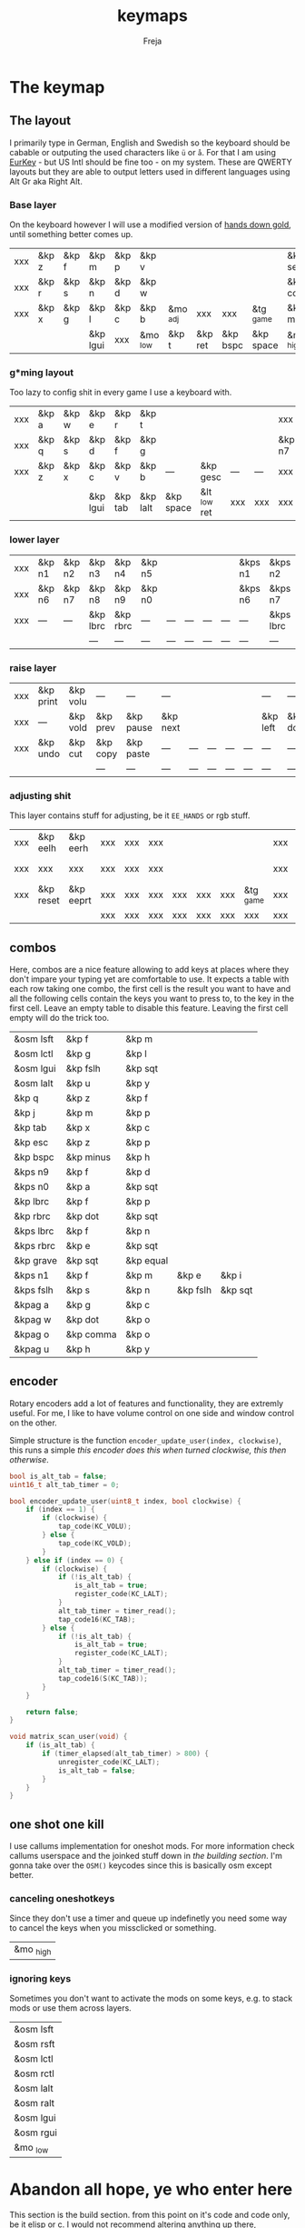 #+title: keymaps
#+author: Freja
#+startup: content

* The keymap
** The layout
I primarily type in German, English and Swedish so the keyboard should be cabable or outputing the used characters like ~ü~ or ~å~.
For that I am using [[https://eurkey.steffen.bruentjen.eu/][EurKey]] - but US Intl should be fine too - on my system.  These are QWERTY layouts but they are able to output letters used in different languages using Alt Gr aka Right Alt.

*** Base layer
On the keyboard however I will use a modified version of [[https://sites.google.com/alanreiser.com/handsdown/home?authuser=0#h.rt23wndkh65l][hands down gold]], until something better comes up.
#+name: base_layout
| xxx | &kp z | &kp f | &kp m    | &kp p | &kp v    |          |         |          |           | &kp semi  | &kp dot  | &kp fslh | &kp sqt | &kp equal | xxx |
| xxx | &kp r | &kp s | &kp n    | &kp d | &kp w    |          |         |          |           | &kp comma | &kp a    | &kp e    | &kp i   | &kp o     | xxx |
| xxx | &kp x | &kp g | &kp l    | &kp c | &kp b    | &mo _adj | xxx     | xxx      | &tg _game | &kp minus | &kp h    | &kp u    | &kp y   | &kp k     | xxx |
|     |       |       | &kp lgui | xxx   | &mo _low | &kp t    | &kp ret | &kp bspc | &kp space | &mo _high | &kp ralt | &kp mute |         |           |     |

*** g*ming layout
Too lazy to config shit in every game I use a keyboard with.
#+name: game_layout
| xxx | &kp a | &kp w | &kp e    | &kp r   | &kp t    |           |              |     |     | xxx    | xxx    | &kp n3   | &kp n4 | xxx    | xxx |
| xxx | &kp q | &kp s | &kp d    | &kp f   | &kp g    |           |              |     |     | &kp n7 | &kp n1 | &kp n2   | &kp n5 | &kp n6 | xxx |
| xxx | &kp z | &kp x | &kp c    | &kp v   | &kp b    | ---       | &kp gesc     | --- | --- | xxx    | xxx    | xxx      | xxx    | xxx    | xxx |
|     |       |       | &kp lgui | &kp tab | &kp lalt | &kp space | &lt _low ret | xxx | xxx | xxx    | xxx    | &kp mute |        |        |     |

*** lower layer
#+name: low_layout
| xxx | &kp n1 | &kp n2 | &kp n3   | &kp n4   | &kp n5 |     |     |     |     | &kps n1 | &kps n2   | &kps n3   | &kps n4   | &kps n5 | xxx |
| xxx | &kp n6 | &kp n7 | &kp n8   | &kp n9   | &kp n0 |     |     |     |     | &kps n6 | &kps n7   | &kps n8   | &kps n9   | &kps n0 | xxx |
| xxx | ---    | ---    | &kp lbrc | &kp rbrc | ---    | --- | --- | --- | --- | ---     | &kps lbrc | &kps rbrc | &kps bslh | ---     | xxx |
|     |        |        | ---      | ---      | ---    | --- | --- | --- | --- | ---     | ---       | ---       |           |         |     |

*** raise layer
#+name: high_layout
| xxx | &kp print | &kp volu | ---      | ---       | ---      |     |     |     |     | ---      | ---      | ---    | ---       | --- | xxx |
| xxx | ---       | &kp vold | &kp prev | &kp pause | &kp next |     |     |     |     | &kp left | &kp down | &kp up | &kp right | --- | xxx |
| xxx | &kp undo  | &kp cut  | &kp copy | &kp paste | ---      | --- | --- | --- | --- | ---      | ---      | ---    | ---       | --- | xxx |
|     |           |          | ---      | ---       | ---      | --- | --- | --- | --- | ---      | ---      | ---    |           |     |     |

*** adjusting shit
This layer contains stuff for adjusting, be it ~EE_HANDS~ or rgb stuff.
#+name: adj_layout
| xxx | &kp eelh  | &kp eerh  | xxx | xxx | xxx |     |     |     |           | xxx | &kp rgbhu | &kp rgbsu | &kp rgbvu | &kp rgbmu | xxx |
| xxx | xxx       | xxx       | xxx | xxx | xxx |     |     |     |           | xxx | &kp rgbhd | &kp rgbsd | &kp rgbvd | &kp rgbmd | xxx |
| xxx | &kp reset | &kp eeprt | xxx | xxx | xxx | xxx | xxx | xxx | &tg _game | xxx | xxx       | xxx       | xxx       | xxx       | xxx |
|     |           |           | xxx | xxx | xxx | xxx | xxx | xxx | xxx       | xxx | xxx       | xxx       |           |           |     |

** combos
Here, combos are a nice feature allowing to add keys at places where they don't impare your typing yet are comfortable to use.
It expects a table with each row taking one combo, the first cell is the result you want to have and all the following cells contain the keys you want to press to, to the key in the first cell.
Leave an empty table to disable this feature.  Leaving the first cell empty will do the trick too.
#+name: combo-table
| &osm lsft | &kp f     | &kp m     |          |         |
| &osm lctl | &kp g     | &kp l     |          |         |
| &osm lgui | &kp fslh  | &kp sqt   |          |         |
| &osm lalt | &kp u     | &kp y     |          |         |
| &kp q     | &kp z     | &kp f     |          |         |
| &kp j     | &kp m     | &kp p     |          |         |
| &kp tab   | &kp x     | &kp c     |          |         |
| &kp esc   | &kp z     | &kp p     |          |         |
| &kp bspc  | &kp minus | &kp h     |          |         |
| &kps n9   | &kp f     | &kp d     |          |         |
| &kps n0   | &kp a     | &kp sqt   |          |         |
| &kp lbrc  | &kp f     | &kp p     |          |         |
| &kp rbrc  | &kp dot   | &kp sqt   |          |         |
| &kps lbrc | &kp f     | &kp n     |          |         |
| &kps rbrc | &kp e     | &kp sqt   |          |         |
| &kp grave | &kp sqt   | &kp equal |          |         |
| &kps n1   | &kp f     | &kp m     | &kp e    | &kp i   |
| &kps fslh | &kp s     | &kp n     | &kp fslh | &kp sqt |
| &kpag a   | &kp g     | &kp c     |          |         |
| &kpag w   | &kp dot   | &kp o     |          |         |
| &kpag o   | &kp comma | &kp o     |          |         |
| &kpag u   | &kp h     | &kp y     |          |         |

** encoder
Rotary encoders add a lot of features and functionality, they are extremly useful.
For me, I like to have volume control on one side and window control on the other.

Simple structure is the function ~encoder_update_user(index, clockwise)~, this runs a simple /this encoder does this when turned clockwise, this then otherwise/.
#+name: encoder
#+begin_src C :main no :tangle no :results none
bool is_alt_tab = false;
uint16_t alt_tab_timer = 0;

bool encoder_update_user(uint8_t index, bool clockwise) {
    if (index == 1) {
        if (clockwise) {
            tap_code(KC_VOLU);
        } else {
            tap_code(KC_VOLD);
        }
    } else if (index == 0) {
        if (clockwise) {
            if (!is_alt_tab) {
                is_alt_tab = true;
                register_code(KC_LALT);
            }
            alt_tab_timer = timer_read();
            tap_code16(KC_TAB);
        } else {
            if (!is_alt_tab) {
                is_alt_tab = true;
                register_code(KC_LALT);
            }
            alt_tab_timer = timer_read();
            tap_code16(S(KC_TAB));
        }
    }

    return false;
}

void matrix_scan_user(void) {
    if (is_alt_tab) {
        if (timer_elapsed(alt_tab_timer) > 800) {
            unregister_code(KC_LALT);
            is_alt_tab = false;
        }
    }
}
#+end_src

** one shot one kill
I use callums implementation for oneshot mods.  For more information check callums userspace and the joinked stuff down in [[*fixing osm stuff][the building section]].
I'm gonna take over the ~OSM()~ keycodes since this is basically osm except better.

*** canceling oneshotkeys
Since they don't use a timer and queue up indefinetly you need some way to cancel the keys when you missclicked or something.
#+name: cancel-keys
| &mo _high |

*** ignoring keys
Sometimes you don't want to activate the mods on some keys, e.g. to stack mods or use them across layers.
#+name: ignore-keys
| &osm lsft  |
| &osm rsft  |
| &osm lctl  |
| &osm rctl  |
| &osm lalt  |
| &osm ralt  |
| &osm lgui  |
| &osm rgui  |
| &mo _low   |

* Abandon all hope, ye who enter here
This section is the build section. from this point on it's code and code only, be it elisp or c.
I would not recommend altering anything up there, escpecially the generator code, unless you know what you are doing.

I try to write it fairly pessimistic, but if anything faulty goes through, qmk will complain about it.
** generators and parser
This section contains stuff used for parsing the key definitions.

*** keycodes
#+name: keycode-parsing
#+begin_src elisp :results none
(defun get-keycode (name)
  "Returns the keycode if it exists."
  (let ((code (nth 1 (assoc name keycode))))
    (if (not code)
        (error "The key %s does't exist - yet." name)
        code)))

(defun get-mod (name)
  "Returns the mod if it exists."
  (let ((code (nth 1 (assoc name modcode))))
    (if (not code)
        (error "The mod %s does't exist." name)
        code)))

(defun parse-key (word)
  "Parses the expression and returns the keycode.  It takes a string as input and ignores empty expressions"
  (unless (eq word "")
    (pcase word
      ((or "&nop" "xxx")                                                                          "KC_NO, ")
      ((or "&trns" "___" "---")                                                                   "KC_TRNS, ")
      ;; FIXME the `rx` shit does not work when tangling with a script/in batch mode
      ((rx bos "&kp" (+ space) (let head (+ word)) (* space) eos)                                 (concat (get-keycode head) ", "))
      ((rx bos "&kps" (+ space) (let head (+ word)) (* space) eos)                                (format "S(%s), " (get-keycode head)))
      ((rx bos "&kpc" (+ space) (let head (+ word)) (* space) eos)                                (format "C(%s), " (get-keycode head)))
      ((rx bos "&kpa" (+ space) (let head (+ word)) (* space) eos)                                (format "A(%s), " (get-keycode head)))
      ((rx bos "&kpag" (+ space) (let head (+ word)) (* space) eos)                               (format "RALT(%s), " (get-keycode head)))
      ((rx bos "&kpg" (+ space) (let head (+ word)) (* space) eos)                                (format "G(%s), " (get-keycode head)))
      ((rx bos "&tg" (+ space) (let head (+ word)) (* space) eos)                                 (format "TG(%s), " head))
      ((rx bos "&lt" (+ space) (let arg (+ word)) (+ space) (let head (+ word)) (* space) eos)    (format "LT(%s, %s), " arg (get-keycode head)))
      ((rx bos "&mo" (+ space) (let head (+ word)) (* space) eos)                                 (format "MO(%s), " head))
      ((rx bos "&mt" (+ space) (let arg (+ word)) (+ space) (let head (+ word)) (* space) eos)    (format "MT(%s, %s), " (get-mod arg) (get-keycode head)))
      ((rx bos "&osm" (+ space) (let head (+ word)) (* space) eos)                                (format "OSM(%s), " (get-mod head)))
      (-                                                                                          (error "unknown expr `%s`" word)))))
#+end_src

**** tables n shit
A not so complete list of keycodes
#+name: keycode_table
| a     | KC_A      |
| b     | KC_B      |
| c     | KC_C      |
| d     | KC_D      |
| e     | KC_E      |
| f     | KC_F      |
| g     | KC_G      |
| h     | KC_H      |
| i     | KC_I      |
| j     | KC_J      |
| k     | KC_K      |
| l     | KC_L      |
| m     | KC_M      |
| n     | KC_N      |
| o     | KC_O      |
| p     | KC_P      |
| q     | KC_Q      |
| r     | KC_R      |
| s     | KC_S      |
| t     | KC_T      |
| u     | KC_U      |
| v     | KC_V      |
| w     | KC_W      |
| x     | KC_X      |
| y     | KC_Y      |
| z     | KC_Z      |
| n1    | KC_1      |
| n2    | KC_2      |
| n3    | KC_3      |
| n4    | KC_4      |
| n5    | KC_5      |
| n6    | KC_6      |
| n7    | KC_7      |
| n8    | KC_8      |
| n9    | KC_9      |
| n0    | KC_0      |
| ret   | KC_ENTER  |
| esc   | KC_ESC    |
| gesc  | KC_GESC   |
| bspc  | KC_BSPACE |
| del   | KC_DEL    |
| tab   | KC_TAB    |
| space | KC_SPACE  |
| minus | KC_MINUS  |
| equal | KC_EQUAL  |
| lbrc  | KC_LBRC   |
| rbrc  | KC_RBRC   |
| fslh  | KC_SLASH  |
| bslh  | KC_BSLASH |
| semi  | KC_SCOLON |
| dot   | KC_DOT    |
| comma | KC_COMMA  |
| sqt   | KC_QUOTE  |
| grave | KC_GRAVE  |
| lsft  | KC_LSHIFT |
| rsft  | KC_RSHIFT |
| lctl  | KC_LCTRL  |
| rctl  | KC_RCTRL  |
| lalt  | KC_LALT   |
| ralt  | KC_RALT   |
| lgui  | KC_LGUI   |
| rgui  | KC_RGUI   |
| mute  | KC_MUTE   |
| left  | KC_LEFT   |
| down  | KC_DOWN   |
| up    | KC_UP     |
| right | KC_RIGHT  |
| volu  | KC_VOLU   |
| vold  | KC_VOLD   |
| pause | KC_MPLY   |
| next  | KC_MNXT   |
| prev  | KC_MPRV   |
| undo  | KC_UNDO   |
| cut   | KC_CUT    |
| copy  | KC_COPY   |
| print | KC_PSCR   |
| paste | KC_PASTE  |
| eelh  | EH_LEFT   |
| eerh  | EH_RGHT   |
| rgbhu | RGB_HUI   |
| rgbhd | RGB_HUD   |
| rgbsu | RGB_SAI   |
| rgbsd | RGB_SAD   |
| rgbvu | RGB_VAI   |
| rgbvd | RGB_VAD   |
| rgbmu | RGB_MOD   |
| rgbmd | RGB_RMOD  |
| reset | RESET     |
| eeprt | EEP_RST   |

A semi complete list of modifier codes
#+name: mod_table
| lsft | MOD_LSFT |
| rsft | MOD_RSFT |
| lctl | MOD_LCTL |
| rctl | MOD_RCTL |
| lalt | MOD_LALT |
| ralt | MOD_RALT |
| lgui | MOD_LGUI |
| rgui | MOD_RGUI |

*** layers
For processing the table and generating the layers
#+name: generate-layer
#+begin_src elisp :var input=base_layout keycode=keycode_table modcode=mod_table :noweb yes :results value drawer
<<keycode-parsing>>

(setq input (flatten-tree input) ; flat is justice
      result "")

(while input
  (let ((word (pop input)))
    (setq result (concat result (parse-key word)))))

(s-chop-suffix ", " result)  ; <- doesn't work outside emacs
#+end_src

*** combos
Parsing and generating the code for the combos
#+name: combo-enable
#+begin_src elisp :main no :var in=combo-table :result value drawer
(if (equal (caar in) "")
    "no" "yes")
#+end_src

#+name: get-combocount
#+begin_src elisp :main no :var in=combo-table :result value drawer
(length in)
#+end_src

#+name: generate-combosequence
#+begin_src elisp :main no :noweb yes :var in=combo-table keycode=keycode_table modcode=mod_table :result value drawer
<<keycode-parsing>>

(setq result ""
      id 0)  ; too lazy to create names, I just use a running number

(unless (eq (caar in) "")
  (while in
    (setq row (cdr (pop in))
          result (concat result (format "const uint16_t PROGMEM unique_combo%d[] = { " id)))
    (while row
      (setq result (concat result (parse-key (pop row)))))
    (setq result (concat result "COMBO_END, };\n")
          id (1+ id)))

    (print result))
#+end_src

#+name: generate-combocombination
#+begin_src elisp :main no :noweb yes :var in=combo-table keycode=keycode_table modcode=mod_table :result value drawer
<<keycode-parsing>>

(setq result "combo_t key_combos[COMBO_COUNT] = { "
      id 0)

(unless (eq (caar in) "")
  (while in
    (setq key (car (pop in))
          result (concat result (format "COMBO(unique_combo%d, %s), " id (s-chop-suffix ", " (parse-key key))))
          id (1+ id)))
  (concat result "};"))
#+end_src

*** osm
#+name: cancel_osm
#+begin_src elisp :main no :noweb yes :var in=cancel-keys keycode=keycode_table modcode=mod_table :results value drawer
<<keycode_parsing>>

(setq result "bool is_oneshot_cancel_key(uint16_t keycode) {\n  switch (keycode) {\n")

(while in
  (unless (eq (parse-key (caar in)) "")
    (setq result (concat result "    case " (s-chop-suffix ", " (parse-key (car (pop in)))) ":\n"))))

(concat result "      return true;\n    default:\n      return false;\n  }\n}")
#+end_src

#+name: ignore_osm
#+begin_src elisp :main no :noweb yes :var in=ignore-keys keycode=keycode_table modcode=mod_table :results value drawer
<<keycode_parsing>>

(setq result "bool is_oneshot_ignored_key(uint16_t keycode) {\n  switch (keycode) {\n")

(while in
  (unless (eq (parse-key (caar in)) "")
    (setq result (concat result "    case " (s-chop-suffix ", " (parse-key (car (pop in)))) ":\n"))))

(concat result "      return true;\n    default:\n      return false;\n  }\n}")
#+end_src

** stuff
Here we take everything from the section before and format these accordingly before taking everything together.
*** header
#+name: header
#+begin_src C :main no :tangle no :results none
/* vim:ro
 * -*- buffer-read-only: t -*-
 *
 * This is autogenerated using babel DO NOT EDIT.
 * Please refer to main.org in [[https://git.sr.ht/~jat/keymap]]
 *
 *
 * Copyright 2021 Freja
 *
 * This program is free software: you can redistribute it and/or modify
 * it under the terms of the GNU General Public License as published by
 * the Free Software Foundation, either version 2 of the License, or
 * (at your option) any later version.
 *
 * This program is distributed in the hope that it will be useful,
 * but WITHOUT ANY WARRANTY; without even the implied warranty of
 * MERCHANTABILITY or FITNESS FOR A PARTICULAR PURPOSE.  See the
 * GNU General Public License for more details.
 *
 * You should have received a copy of the GNU General Public License
 * along with this program.  If not, see <http://www.gnu.org/licenses/>.
 */
#+end_src

*** matrix stuff
#+name: keymap
#+begin_src C :main no :tangle no :noweb yes :results none
enum layers { _base = 0, _game, _low, _high, _adj, };

const uint16_t PROGMEM keymaps[][MATRIX_ROWS][MATRIX_COLS] = {
         [_base] = LAYOUT(<<generate-layer(input=base_layout)>>),
         [_game] = LAYOUT(<<generate-layer(input=game_layout)>>),
         [_low] = LAYOUT(<<generate-layer(input=low_layout)>>),
         [_high] = LAYOUT(<<generate-layer(input=high_layout)>>),
         [_adj] = LAYOUT(<<generate-layer(input=adj_layout)>>),
};
#+end_src

*** combo stuff
#+name: combo
#+begin_src C :main no :noweb yes :result none
<<generate-combosequence()>>
<<generate-combocombination()>>
#+end_src

*** fixing osm stuff
#+name: oneshot
#+begin_src C :main no :noweb yes :results none
<<cancel_osm()>>;

<<ignore_osm()>>;

<<oneshot_implementation>>;

oneshot_state sft_state = os_up_unqueued;
oneshot_state ctl_state = os_up_unqueued;
oneshot_state alt_state = os_up_unqueued;
oneshot_state gui_state = os_up_unqueued;
#+end_src

#+name: update_oneshot_states
#+begin_src C :main no :results none
update_oneshot(&sft_state, KC_LSHIFT, OSM(MOD_LSFT), keycode, record);
update_oneshot(&ctl_state, KC_LCTRL, OSM(MOD_LCTL), keycode, record);
update_oneshot(&alt_state, KC_LALT, OSM(MOD_LALT), keycode, record);
update_oneshot(&gui_state, KC_LGUI, OSM(MOD_LGUI), keycode, record);
#+end_src

#+name: override_oneshot
#+begin_src C :main no :results none
case OSM(MOD_LSFT):
case OSM(MOD_RSFT):
case OSM(MOD_LCTL):
case OSM(MOD_RCTL):
case OSM(MOD_LALT):
case OSM(MOD_RALT):
case OSM(MOD_LGUI):
case OSM(MOD_RGUI):
    return false;
#+end_src

**** the implementation
I just joinked callums oneshot implementation since I don't want to deal with foreign userspace stuff and depend on those.  Look at callums userspace for more information.
#+name: oneshot_implementation
#+begin_src C :main no :results none
// the different states a oneshot key can be in
typedef enum {
    os_up_unqueued,
    os_up_queued,
    os_down_unused,
    os_down_used,
} oneshot_state;

void update_oneshot(oneshot_state *state, uint16_t mod, uint16_t trigger, uint16_t keycode, keyrecord_t *record) {
    if (keycode == trigger) {
        if (record->event.pressed) {
            // Trigger keydown
            if (*state == os_up_unqueued) {
                register_code(mod);
            }
            ,*state = os_down_unused;
        } else {
            // Trigger keyup
            switch (*state) {
                case os_down_unused:
                    // If we didn't use the mod while trigger was held, queue it.
                    ,*state = os_up_queued;
                    break;
                case os_down_used:
                    // If we did use the mod while trigger was held, unregister it.
                    ,*state = os_up_unqueued;
                    unregister_code(mod);
                    break;
                default:
                    break;
            }
        }
    } else {
        if (record->event.pressed) {
            if (is_oneshot_cancel_key(keycode) && *state != os_up_unqueued) {
                // Cancel oneshot on designated cancel keydown.
                ,*state = os_up_unqueued;
                unregister_code(mod);
            }
        } else {
            if (!is_oneshot_ignored_key(keycode)) {
                // On non-ignored keyup, consider the oneshot used.
                switch (*state) {
                    case os_down_unused:
                        ,*state = os_down_used;
                        break;
                    case os_up_queued:
                        ,*state = os_up_unqueued;
                        unregister_code(mod);
                        break;
                    default:
                        break;
                }
            }
        }
    }
}
#+end_src
** putting it all together
*** keymap.c
#+begin_src C :noweb yes :tangle keymap.c :results none :no-expand
<<header>>

#include QMK_KEYBOARD_H

<<keymap>>

#ifdef ENCODER_ENABLE
<<encoder>>
#endif

<<combo>>

<<oneshot>>

bool process_record_user(uint16_t keycode, keyrecord_t *record) {
    <<update_oneshot_states>>

    switch (keycode) {
        <<override_oneshot>>
        default: return true;
    }
}

void matrix_init_user(void) {
#ifdef RGB_MATRIX_ENABLE
    g_led_config = (led_config_t){
        {
            {NO_LED, NO_LED, 3, 4, 4, 5, 5},
            {NO_LED, NO_LED, 3, 4, 4, 5, 6},
            {0, 0, 1, 2, 2, 7, 6},
            {0, 0, 1, 2, 7, NO_LED, NO_LED},
            {NO_LED, NO_LED, 11, 12, 12, 13, 13},
            {NO_LED, NO_LED, 11, 12, 12, 13, 14},
            {8, 8, 9, 10, 10, 15, 14},
            {8, 8, 9, 10, 15, NO_LED, NO_LED},
        },
        {
            {91,40}, {77,56}, {63,56}, {77,24}, {63,8}, {21,8}, {21,40}, {35,40}, {133,40}, {147,56}, {161,56}, {147,24}, {161,8}, {203,8}, {203,40}, {189,40}
        },
        {
            255, 255, 255, 255, 255, 255, 255, 255, 255, 255, 255, 255, 255, 255, 255, 255, 255
        }
    };
#endif
}


/* layer_state_t layer_state_set_user(layer_state_t state) { */
/* #ifdef COMBO_ENABLE */
/*     if (IS_LAYER_ON_STATE(state, _game)) { */
/*         combo_disable(); */
/*     } else { */
/*         combo_enable(); */
/*     } */
/* #endif */
/*     return state; */
/* } */
#+end_src

*** config.h
#+begin_src C :noweb yes :tangle config.h :results none :no-expand
<<header>>

#pragma once

#define EE_HANDS

#define LAYER_STATE_8BIT

#define TAPPING_TERM 300
#define IGNORE_MOD_TAP_INTERRUPT

#ifdef OLED_DRIVER_ENABLE
#define OLED_DISPLAY_128X64
#endif

#ifdef NKRO_ENABLE
#define FORCE_NKRO
#endif

#ifdef RGBLIGHT_ENABLE
#define RGBLIGHT_LED_MAP {0,1,2,9,8,7,4,3,5,6,19,18,17,10,11,12,15,16,14,13}
#define RGBLIGHT_SLEEP
#define RGBLIGHT_EFFECT_BREATHING
#define RGBLIGHT_EFFECT_KNIGHT

#define RGBLIGHT_HUE_STEP 8
#define RGBLIGHT_SAT_STEP 8
#define RGBLIGHT_VAL_STEP 8
#define RGBLIGHT_LIMIT_VAL 150
#endif

#ifdef RGB_MATRIX_ENABLE
#define ENABLE_LED_MATRIX_SOLID
#define ENABLE_LED_MATRIX_BREATHING
#define LED_MATRIX_KEYPRESSES
#define ENABLE_LED_MATRIX_SOLID_REACTIVE_SIMPLE
#endif

#ifdef ENCODER_ENABLE
#define ENCODER_RESOLUTION 2
#define ENCODER_DIRECTION_FLIP
#endif

#ifdef COMBO_ENABLE
#define COMBO_COUNT <<get-combocount()>>
#define EXTRA_SHORT_COMBOS
/* #define COMBO_NO_TIMER */
#endif

// define USB_POLLING_INTERVAL_MS 5
#+end_src

*** rules.mk
#+begin_src C :tangle rules.mk :noweb yes :results none :no-expand
OLED_DRIVER_ENABLE = no
WPM_ENABLE = no
RGBLIGHT_ENABLE = no
RGB_MATRIX_ENABLE = yes
COMBO_ENABLE = <<combo-enable()>>
ENCODER_ENABLE = yes
STENO_ENABLE = no

BOOTLOADER=qmk-hid
BOOTLOADER_SIZE=512
#+end_src

